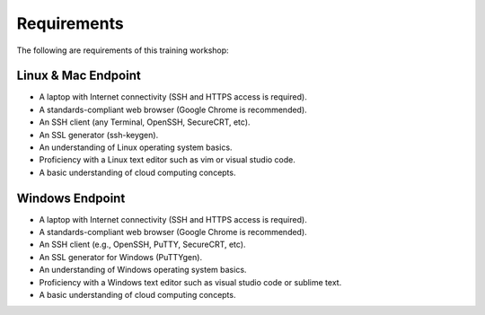 ============
Requirements
============

The following are requirements of this training workshop:

Linux & Mac Endpoint
-------------------

- A laptop with Internet connectivity (SSH and HTTPS access is required).
- A standards-compliant web browser (Google Chrome is recommended).
- An SSH client (any Terminal, OpenSSH, SecureCRT, etc).
- An SSL generator (ssh-keygen).
- An understanding of Linux operating system basics.
- Proficiency with a Linux text editor such as vim or visual studio code.
- A basic understanding of cloud computing concepts.

Windows Endpoint
-------------------

- A laptop with Internet connectivity (SSH and HTTPS access is required).
- A standards-compliant web browser (Google Chrome is recommended).
- An SSH client (e.g., OpenSSH, PuTTY, SecureCRT, etc).
- An SSL generator for Windows (PuTTYgen).
- An understanding of Windows operating system basics.
- Proficiency with a Windows text editor such as visual studio code or sublime text.
- A basic understanding of cloud computing concepts.